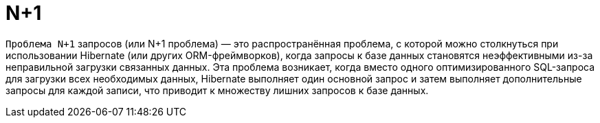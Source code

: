 = N+1

`Проблема N+1` запросов (или N+1 проблема) — это распространённая проблема, с которой можно столкнуться при использовании Hibernate (или других ORM-фреймворков), когда запросы к базе данных становятся неэффективными из-за неправильной загрузки связанных данных. Эта проблема возникает, когда вместо одного оптимизированного SQL-запроса для загрузки всех необходимых данных, Hibernate выполняет один основной запрос и затем выполняет дополнительные запросы для каждой записи, что приводит к множеству лишних запросов к базе данных.